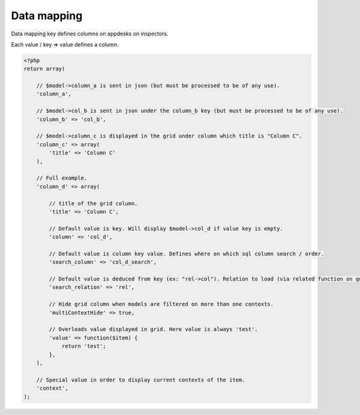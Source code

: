 Data mapping
############

Data mapping key defines columns on appdesks on inspectors.

Each value / key => value defines a column.

.. code-block:: php

    <?php
    return array(

        // $model->column_a is sent in json (but must be processed to be of any use).
        'column_a',

        // $model->col_b is sent in json under the column_b key (but must be processed to be of any use).
        'column_b' => 'col_b',

        // $model->column_c is displayed in the grid under column which title is "Column C".
        'column_c' => array(
            'title' => 'Column C'
        ),

        // Full example.
        'column_d' => array(

            // title of the grid column.
            'title' => 'Column C',

            // Default value is key. Will display $model->col_d if value key is empty.
            'column' => 'col_d',

            // Default value is column key value. Defines where on which sql column search / order.
            'search_column' => 'col_d_search',

            // Default value is deduced from key (ex: "rel->col"). Relation to load (via related function on query).
            'search_relation' => 'rel',

            // Hide grid column when models are filtered on more than one contexts.
            'multiContextHide' => true,

            // Overloads value displayed in grid. Here value is always 'test'.
            'value' => function($item) {
                return 'test';
            },
        ),

        // Special value in order to display current contexts of the item.
        'context',
    );